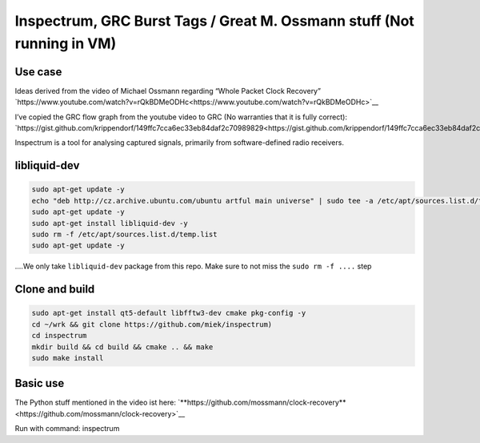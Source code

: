 Inspectrum, GRC Burst Tags / Great M. Ossmann stuff (Not running in VM)
=======================================================================

Use case
--------

Ideas derived from the video of Michael Ossmann regarding “Whole Packet Clock Recovery” `https://www.youtube.com/watch?v=rQkBDMeODHc<https://www.youtube.com/watch?v=rQkBDMeODHc>`__

I’ve copied the GRC flow graph from the youtube video to GRC (No warranties that it is fully correct): `https://gist.github.com/krippendorf/149ffc7cca6ec33eb84daf2c70989829<https://gist.github.com/krippendorf/149ffc7cca6ec33eb84daf2c70989829>`__

Inspectrum is a tool for analysing captured signals, primarily from software-defined radio receivers.

.. figure:: ./img/media/image53.png
   :alt: 

libliquid-dev
-------------

.. code:: bash

   sudo apt-get update -y
   echo "deb http://cz.archive.ubuntu.com/ubuntu artful main universe" | sudo tee -a /etc/apt/sources.list.d/temp.list
   sudo apt-get update -y
   sudo apt-get install libliquid-dev -y
   sudo rm -f /etc/apt/sources.list.d/temp.list
   sudo apt-get update -y

....We only take ``libliquid-dev`` package from this repo. Make sure to not miss the ``sudo rm -f ....`` step

Clone and build
---------------

.. code:: bash

    sudo apt-get install qt5-default libfftw3-dev cmake pkg-config -y
    cd ~/wrk && git clone https://github.com/miek/inspectrum)
    cd inspectrum
    mkdir build && cd build && cmake .. && make
    sudo make install

Basic use
---------

The Python stuff mentioned in the video ist here:
`**https://github.com/mossmann/clock-recovery**<https://github.com/mossmann/clock-recovery>`__

Run with command: inspectrum